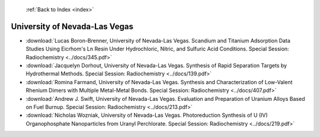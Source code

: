  :ref:`Back to Index <index>`

University of Nevada-Las Vegas
------------------------------

* :download:`Lucas Boron-Brenner, University of Nevada-Las Vegas. Scandium and Titanium Adsorption Data Studies Using Eicrhom's Ln Resin Under Hydrochloric, Nitric, and Sulfuric Acid Conditions. Special Session: Radiochemistry <../docs/345.pdf>`
* :download:`Jacquelyn Dorhout, University of Nevada-Las Vegas. Synthesis of Rapid Separation Targets by Hydrothermal Methods. Special Session: Radiochemistry <../docs/139.pdf>`
* :download:`Romina Farmand, University of Nevada-Las Vegas. Synthesis and Characterization of Low-Valent Rhenium Dimers with Multiple Metal-Metal Bonds. Special Session: Radiochemistry <../docs/407.pdf>`
* :download:`Andrew J. Swift, University of Nevada-Las Vegas. Evaluation and Preparation of Uranium Alloys Based on Fuel Burnup. Special Session: Radiochemistry <../docs/213.pdf>`
* :download:`Nicholas Wozniak, University of Nevada-Las Vegas. Photoreduction Synthesis of U (IV) Organophosphate Nanoparticles from Uranyl Perchlorate. Special Session: Radiochemistry <../docs/219.pdf>`
